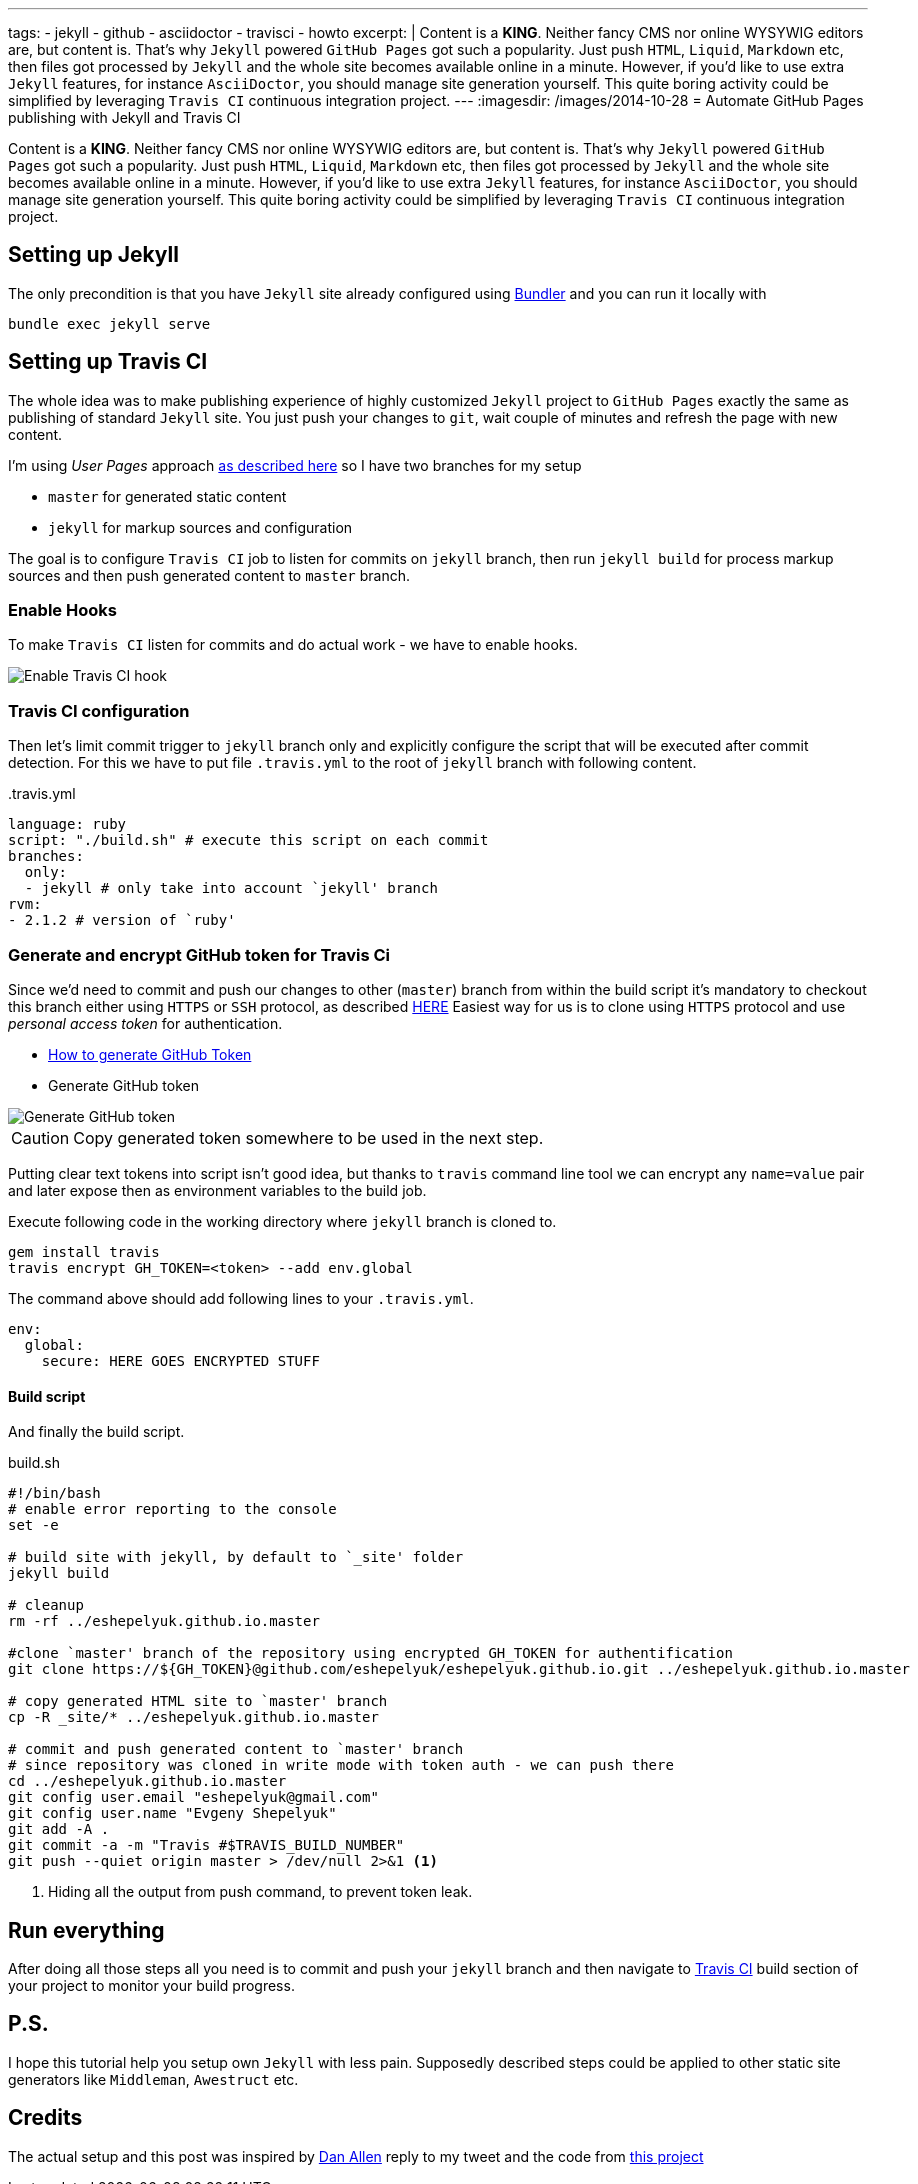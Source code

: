 ---
tags:
- jekyll
- github
- asciidoctor
- travisci
- howto
excerpt: |
   Content is a **KING**. Neither fancy CMS nor online WYSYWIG editors are, but content is.
   That's why `Jekyll` powered  `GitHub Pages` got such a popularity.
   Just push `HTML`, `Liquid`, `Markdown` etc, then files got processed by `Jekyll` 
   and the whole site becomes available online in a minute.
   However, if you'd like to use extra `Jekyll` features, for instance `AsciiDoctor`, you should manage site generation yourself.
   This quite boring activity could be simplified by leveraging `Travis CI` continuous integration project.
---
:imagesdir: /images/2014-10-28
= Automate GitHub Pages publishing with Jekyll and Travis CI

Content is a *KING*. Neither fancy CMS nor online WYSYWIG editors are, but content is.
That's why `Jekyll` powered  `GitHub Pages` got such a popularity.
Just push `HTML`, `Liquid`, `Markdown` etc, then files got processed by `Jekyll` 
and the whole site becomes available online in a minute.
However, if you'd like to use extra `Jekyll` features, for instance `AsciiDoctor`, you should manage site generation yourself.
This quite boring activity could be simplified by leveraging `Travis CI` continuous integration project.

== Setting up Jekyll

The only precondition is that you have `Jekyll` site already configured using http://bundler.io/[Bundler^] and you can run it locally with

[source]
bundle exec jekyll serve

== Setting up Travis CI

The whole idea was to make publishing experience of highly customized `Jekyll` project to `GitHub Pages` exactly the same
as publishing of standard `Jekyll` site. You just push your changes to `git`, wait couple of minutes and refresh the page with new content.

I'm using _User Pages_ approach https://help.github.com/articles/using-jekyll-with-pages/[as described here^]
so I have two branches for my setup

* `master` for generated static content
* `jekyll` for markup sources and configuration

The goal is to configure `Travis CI` job to listen for commits on `jekyll` branch, 
then run `jekyll build` for process markup sources and then push generated content to `master` branch.

=== Enable Hooks

To make `Travis CI` listen for commits and do actual work - we have to enable hooks.

image::2.png[Enable Travis CI hook]

=== Travis CI configuration

Then let's limit commit trigger to `jekyll` branch only and explicitly configure the script that will be executed after commit detection.
For this we have to put file `.travis.yml` to the root of `jekyll` branch with following content.
[source,yaml]
.+++.travis.yml+++
----
language: ruby
script: "./build.sh" # execute this script on each commit
branches:
  only:
  - jekyll # only take into account `jekyll' branch
rvm:
- 2.1.2 # version of `ruby' 
----

=== Generate and encrypt GitHub token for Travis Ci

Since we'd need to commit and push our changes to other (`master`) branch from within the build script
it's mandatory to checkout this branch either using `HTTPS` or `SSH` protocol, as described	https://gist.github.com/grawity/4392747[HERE^]
Easiest way for us is to clone using `HTTPS` protocol and use  _personal access token_ for authentication. 

* https://help.github.com/articles/creating-an-access-token-for-command-line-use/[How to generate GitHub Token^]
* Generate GitHub token

image::1.png[Generate GitHub token]

CAUTION: Copy generated token somewhere to be used in the next step.

Putting clear text tokens into script isn't good idea, but thanks to `travis` command line tool 
we can encrypt any `name=value` pair and later expose then as environment variables to the build job.

Execute following code in the working directory where `jekyll` branch is cloned to.

[source]
----
gem install travis
travis encrypt GH_TOKEN=<token> --add env.global
----

The command above should add following lines to your `.travis.yml`.
[source,yaml]
----
env:
  global:
    secure: HERE GOES ENCRYPTED STUFF
----

==== Build script

And finally the build script.

[source]
.build.sh
----
#!/bin/bash
# enable error reporting to the console
set -e 

# build site with jekyll, by default to `_site' folder
jekyll build

# cleanup
rm -rf ../eshepelyuk.github.io.master

#clone `master' branch of the repository using encrypted GH_TOKEN for authentification
git clone https://${GH_TOKEN}@github.com/eshepelyuk/eshepelyuk.github.io.git ../eshepelyuk.github.io.master

# copy generated HTML site to `master' branch
cp -R _site/* ../eshepelyuk.github.io.master

# commit and push generated content to `master' branch
# since repository was cloned in write mode with token auth - we can push there
cd ../eshepelyuk.github.io.master
git config user.email "eshepelyuk@gmail.com"
git config user.name "Evgeny Shepelyuk"
git add -A .
git commit -a -m "Travis #$TRAVIS_BUILD_NUMBER"
git push --quiet origin master > /dev/null 2>&1 <1>
----
<1> Hiding all the output from push command, to prevent token leak.

== Run everything

After doing all those steps all you need is to commit and push your `jekyll` branch 
and then navigate to https://travis-ci.org/eshepelyuk/eshepelyuk.github.io/builds[Travis CI^] build section 
of your project to monitor your build progress.

== P.S.

I hope this tutorial help you setup own `Jekyll` with less pain. 
Supposedly described steps could be applied to other static site generators like `Middleman`, `Awestruct` etc.

== Credits

The actual setup and this post was inspired by https://twitter.com/mojavelinux[Dan Allen^] reply to my tweet
and the code from https://github.com/johncarl81/transfuse/tree/transfuse-jeykll-site[this project^]
